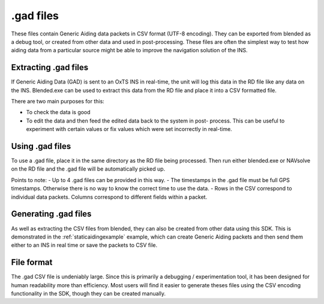 .. _gadfiles:

.gad files
##########

These files contain Generic Aiding data packets in CSV format (UTF-8 encoding). 
They can be exported from blended as a debug tool, or created from other data 
and used in post-processing. These files are often the simplest way to test how 
aiding data from a particular source might be able to improve the navigation 
solution of the INS.

.. _extractinggadfiles:

Extracting .gad files
*********************

If Generic Aiding Data (GAD) is sent to an OxTS INS in real-time, the unit will 
log this data in the RD file like any data on the INS. Blended.exe can be used 
to extract this data from the RD file and place it into a CSV formatted file.

There are two main purposes for this:

- To check the data is good
- To edit the data and then feed the edited data back to the system in post-
  process. This can be useful to experiment with certain values or fix values 
  which were set incorrectly in real-time.

.. csv-table:: .gad file extraction options from blended
   :file: assets/gad-file-blended-options.csv
   :widths: 30, 30, 50 
   :header-rows: 1

.. _usinggadfiles:

Using .gad files
****************

To use a .gad file, place it in the same directory as the RD file being 
processed. Then run either blended.exe or NAVsolve on the RD file and the .gad 
file will be automatically picked up. 

Points to note:
- Up to 4 .gad files can be provided in this way.
- The timestamps in the .gad file must be full GPS timestamps. Otherwise there 
is no way to know the correct time to use the data.
- Rows in the CSV correspond to individual data packets. Columns correspond to 
different fields within a packet.


.. _generatinggadfiles:

Generating .gad files
*********************

As well as extracting the CSV files from blended, they can also be created from 
other data using this SDK. This is demonstrated in the 
:ref:`staticaidingexample` example, which can create Generic Aiding packets and 
then send them either to an INS in real time or save the packets to CSV file. 

.. _gadfileformat:

File format
***********

The .gad CSV file is undeniably large. Since this is primarily a debugging / 
experimentation tool, it has been designed for human readability more than 
efficiency. Most users will find it easier to generate theses files using the 
CSV encoding functionality in the SDK, though they can be created manually.

.. csv-table:: CSV File Format
   :file: assets/gad-file-format.csv
   :widths: 30, 30, 30, 100 
   :header-rows: 1

